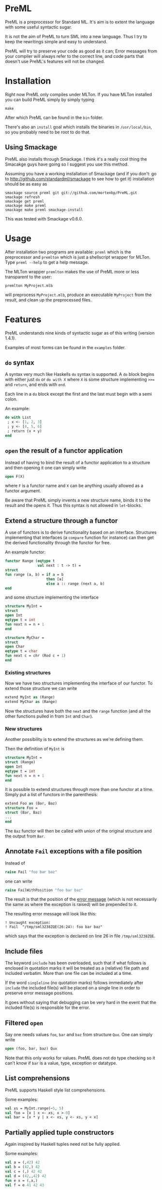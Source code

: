* PreML
  PreML is a preprocessor for Standard ML. It's aim is to extent the language
  with some useful syntactic sugar.

  It is not the aim of PreML to turn SML into a new language. Thus I try to keep
  the rewritings simple and easy to understand.

  PreML will try to preserve your code as good as it can; Error messages from
  your compiler will always refer to the correct line, and code parts that
  doesn't use PreML's features will not be changed.

* Installation
  Right now PreML only compiles under MLTon. If you have MLTon installed you can
  build PreML simply by simply typing
  #+begin_example
  make
  #+end_example
  After which PreML can be found in the =bin= folder.

  There's also an =install= goal which installs the binaries in
  =/usr/local/bin=, so you probably need to be root to do that.

** Using Smackage
   PreML also installs through Smackage. I think it's a really cool thing the
   Smacakge guys have going so I suggest you use this method.

   Assuming you have a working installation of Smackage (and if you don't: go to
   [[http://github.com/standardml/smackage]] to see how to get it) installation
   should be as easy as
   #+begin_example
   smackage source preml git git://github.com/mortenbp/PreML.git
   smackage refresh
   smackage get preml
   smackage make preml
   smackage make preml smackage-install
   #+end_example

   This was tested with Smackage v0.6.0.

* Usage
  After installation two programs are available: =preml= which is the
  preprocessor and =premlton= which is just a shellscript wrapper for MLTon.
  Type =preml --help= to get a help message.

  The MLTon wrapper =premlton= makes the use of PreML more or less transparent
  to the user:
  #+begin_example
  premlton MyProject.mlb
  #+end_example
  will preprocess =MyProject.mlb=, produce an executable =MyProject= from the
  result, and clean up the preprocessed files.

* Features
  PreML understands nine kinds of syntactic sugar as of this writing (version
  1.4.1).

  Examples of most forms can be found in the =examples= folder.

** =do= syntax
   A syntax very much like Haskells =do= syntax is supported. A =do= block
   begins with either just =do= or =do with X= where =X= is some structure
   implementing =>>== and =return=, and ends with =end=.

   Each line in a =do= block except the first and the last must begin with a
   semi colon.

   An example:
   #+begin_src sml
   do with List
    ; x <- [1, 2, 3]
    ; y <- [4, 5, 6]
    ; return (x + y)
   end
   #+end_src

** =open= the result of a functor application

   Instead of having to bind the result of a functor application to a structure
   and then opening it one can simply write
   #+begin_src sml
   open F(X)
   #+end_src
   where =F= is a functor name and =X= can be anything usually allowed as a
   functor argument.

   Be aware that PreML simply invents a new structure name, binds it to the
   result and the opens it. Thus this syntax is not allowed in =let=-blocks.

** Extend a structure through a functor
   A use of functors is to derive functionality based on an
   interface. Structures implementing that interfaces (a =compare= function for
   instance) can then get the derived functionality through the functor for
   free.

   An example functor:
   #+begin_src sml
   functor Range (eqtype t
                  val next : t -> t) =
   struct
   fun range (a, b) = if a = b
                      then [a]
                      else a :: range (next a, b)
   end
   #+end_src

   and some structure implementing the interface

   #+begin_src sml
   structure MyInt =
   struct
   open Int
   eqtype t = int
   fun next n = n + 1
   end

   structure MyChar =
   struct
   open Char
   eqtype t = char
   fun next c = chr (Rod c + 1)
   end
   #+end_src

*** Existing structures
    Now we have two structures implementing the interface of our functor. To
    extend those structure we can write
    #+begin_src sml
    extend MyInt as (Range)
    extend MyChar as (Range)
    #+end_src

    Now the structures have both the =next= and the =range= function (and all
    the other functions pulled in from =Int= and =Char=).

*** New structures
    Another possibility is to extend the structures as we're defining them.

    Then the definition of =MyInt= is
    #+begin_src sml
    structure MyInt =
    struct (Range)
    open Int
    eqtype t = int
    fun next n = n + 1
    end
    #+end_src

   It is possible to extend structures through more than one functor at a
   time. Simply put a list of functors in the parenthesis:
   #+begin_src sml
   extend Foo as (Bar, Baz)
   structure Foo =
   struct (Bar, Baz)
   ...
   end
   #+end_src

   The =Baz= functor will then be called with union of the original structure
   and the output from =Bar=.

** Annotate =Fail= exceptions with a file position
   Instead of
   #+begin_src sml
   raise Fail "foo bar baz"
   #+end_src
   one can write
   #+begin_src sml
   raise FailWithPosition "foo bar baz"
   #+end_src
   The result is that the position of the _error message_ (which is not
   necessarily the same as where the exception is raised) will be prepended to
   it.

   The resulting error message will look like this:
   #+begin_example
   ! Uncaught exception:
   ! Fail  "/tmp/sml3238ZQE(26:24): foo bar baz"
   #+end_example
   which says that the exception is declared on line 26 in file
   =/tmp/sml3238ZQE=.

** Include files
   The keyword =include= has been overloaded, such that if what follows is
   enclosed in quotation marks it will be treated as a (relative) file path and
   included verbatim. More than one file can be included at a time.

   If the word =singleline= (no quotation marks) follows immediately after
   =include= the included file(s) will be placed on a single line in order to
   preserve error message positions.

   It goes without saying that debugging can be very hard in the event that the
   included file(s) is responsible for the error.

** Filtered =open=
   Say one needs values =foo=, =bar= and =baz= from structure =Qux=. One can
   simply write
   #+begin_src sml
   open (foo, bar, baz) Qux
   #+end_src

   Note that this only works for values. PreML does not do type checking so it
   can't know if =bar= is a value, type, exception or datatype.

** List comprehensions
   PreML supports Haskell style list comprehensions.

   Some examples:
   #+begin_src sml
   val xs = MyInt.range(~5, 5)
   val foo = [x | x <- xs, x > 0]
   val bar = [x * y | x <- xs, y <- xs, y < x]
   #+end_src

** Partially applied tuple constructors
   Again inspired by Haskell tuples need not be fully applied.

   Some examples:
   #+begin_src sml
   val a = (,42) 42
   val b = (42,) 42
   val c = (,) 42 42
   val d = (42,,42) 42
   fun e x = (,x,)
   val f = e 41 42 43

   val xs = map (42,) [1,2,3]
   #+end_src

* Emacs configuration
  Included with PreML is the file =sml-defs.el= which modifies Emacs' sml-mode
  to work with the =do= notation. On my system the file resides in
  #+begin_example
  /usr/share/emacs/site-lisp/sml-mode
  #+end_example

  When using sml-mode in Emacs you can have your interactive interpreter
  preprocess your buffer before running it by putting the following in your
  =.emacs=
  #+BEGIN_SRC: lisp
  (setq sml-use-command
        (concat
         "local "
         "val filei = \"%s\" "
         "val fileo = filei ^ \".preml\" "
         "val _ = OS.Process.system (\"preml \\\"\" ^ filei ^ \"\\\"\") "
         "val _ = use fileo "
         "val _ = OS.FileSys.remove fileo "
         "in end")
        )
  #+END_SRC
